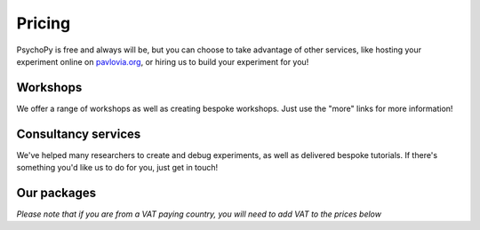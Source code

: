 Pricing
=======

PsychoPy is free and always will be, but you can choose to take advantage of other services, like hosting your experiment online on `pavlovia.org <https://pavlovia.org>`_, or hiring us to build your experiment for you!

Workshops
---------
We offer a range of workshops as well as creating bespoke workshops. Just use the "more" links for more information!

.. raw:: html

    <style>
        table {
            width: 100%;
            border-collapse: collapse;
            border: 1px solid black;
        }

        th, td {
            border: 1px solid black;
            padding: 8px;
            text-align: center;
            color: black;
        }

        th {
            background-color: #72D6FE;
            color: white;
        }

        .header-row th {
            text-align: center;
            background-color: #02A9EA;
            color: white;
        }

        .service-row td {
            font-weight: bold;
            text-align: center;
            background-color: #02A9EA;
            color: white;
        }

        .service-sub-row th {
            text-align: center;
            background-color: #72D6FE;
            font-weight: bold;
        }

        .cust_tooltip {
            position: relative;
            display: inline-block;
            cursor: pointer;
            opacity: 1;
        }

        .cust_tooltip .tooltiptext {
            visibility: hidden;
            width: 500px;
            background-color: #72D6FE;
            color: black;
            text-align: center;
            border-radius: 6px;
            padding: 5px 0;
            position: absolute;
            z-index: 1;
            bottom: 125%;
            left: 50%;
            margin-left: -60px;
            opacity: 1;
            transition: opacity 0.3s;
        }

        .cust_tooltip:hover .tooltiptext {
            visibility: visible;
            opacity: 1;
        }

        .info-icon {
            margin-left: 5px;
            font-style: normal; /* To ensure consistent rendering */
        }
        
        .image-carousel {
        display: flex;
        justify-content: center;
        width: 700px; /* Adjust to fit your layout */
        margin: auto; /* Centers the carousel */
        overflow: hidden; /* Hides parts of the images that overflow the container */
        }

        .image-carousel img {
            width: 100%; /* Makes sure each image fills the carousel */
            display: none; /* Initially hides all images */
            transition: opacity 0.5s ease; /* Smooth transition for fading in/out */
        }

        .image-carousel img:first-child {
            display: block; /* Shows the first image by default */
        }
    </style>
    
    <table>
        <!-- Consultancy services section -->
        <tr class="service-row">
            <td colspan="8">Workshops</td>
        </tr>
        <tr class="service-sub-row">
            <th> </th>
            <th colspan="2">Location</th>
            <th colspan="2">Duration</th>
            <th colspan="2">Cost</th>
            <th colspan="2">Info</th>
        </tr>
        <tr>
            <td>Official Three Day PsychoPy workshop</td>
            <td colspan="2">University of Nottingham, UK</td>
            <td colspan="2">3 days</td>
            <td colspan="2"><li>Student: £400</li><li>Academic staff: £450</li><li>Industry: £600</li></td>
            <td colspan="2"><a href = "https://workshops.psychopy.org/#nottingham_workshop"> More</a></td>
        </tr>
        <tr>
            <td>PsychoPy + Tobii eye tracking workshop</td>
            <td colspan="2">University of Nottingham, UK</td>
            <td colspan="2">Half day</td>
            <td colspan="2"><li>Student: £75</li><li>Academic staff: £100</li><li>Industry: £150</li></td>
            <td colspan="2"><a href = "https://workshops.psychopy.org/#tobii_workshop"> More</a></td>
        </tr>
        <tr>
            <td>Pavlovia Survey Feature Showcase</td>
            <td colspan="2">Virtual</td>
            <td colspan="2">1 hour</td>
            <td colspan="2">Free</td>
            <td colspan="2"><a href = "https://workshops.psychopy.org/#feature_showcase"> More</a></td>
        </tr>
        <tr>
            <td>Getting Started with PsychoPy</td>
            <td colspan="2">Virtual</td>
            <td colspan="2">1.5 hours</td>
            <td colspan="2">£20 (waiver available)</td>
            <td colspan="2"><a href = "https://workshops.psychopy.org/topics.html"> More</a></td>
        </tr>
        <tr>
            <td>Running Experiments Online with Pavlovia</td>
            <td colspan="2">Virtual</td>
            <td colspan="2">1.5 hours</td>
            <td colspan="2">£20 (waiver available)</td>
            <td colspan="2"><a href = "https://workshops.psychopy.org/topics.html"> More</a></td>
        </tr>
        <tr>
            <td>Extending Experiments with Python Code</td>
            <td colspan="2">Virtual</td>
            <td colspan="2">1.5 hours</td>
            <td colspan="2">£20 (waiver available)</td>
            <td colspan="2"><a href = "https://workshops.psychopy.org/topics.html"> More</a></td>
        </tr>
        <tr>
            <td>Coding an experiment from scratch using Python</td>
            <td colspan="2">Virtual</td>
            <td colspan="2">1.5 hours</td>
            <td colspan="2">£20 (waiver available)</td>
            <td colspan="2"><a href = "https://workshops.psychopy.org/topics.html"> More</a></td>
        </tr>
    </table>
    <br>
    <br>

Consultancy services
--------------------

We've helped many researchers to create and debug experiments, as well as delivered bespoke tutorials. 
If there's something you'd like us to do for you, just get in touch!

.. raw:: html

    <table>
    <!-- Consultancy services section -->
    <tr class="service-row">
        <td colspan="5">Consultancy services</td>
    </tr>
    <tr class="service-sub-row">
        <th> </th>
        <th colspan="2">Universities/charities</th>
        <th colspan="2">Commercial/businesses</th>
    </tr>
    <tr>
        <td>Support cost per hour</td>
        <td colspan="2">£70</td>
        <td colspan="2">£105</td>
    </tr>
    <tr>
        <td>Senior staff support cost per hour</td>
        <td colspan="2">£140</td>
        <td colspan="2">£210</td>
    </tr>
    </table>
    <br>
    <br>
    <div style="text-align: center;">
        <a href="https://forms.clickup.com/4570406/f/4bf96-7552/ZN8URSTDTWDENY6RP9" style="background-color: #02A9EA; color: white; padding: 10px 20px; text-decoration: none; display: inline-block; border-radius: 5px;">Click here to make a request for support!</a>
    </div>

Our packages
----------------
*Please note that if you are from a VAT paying country, you will need to add VAT to the prices below*

.. raw:: html

    <table>
        <tr class="header-row">
            <th colspan="5">Packages</th>
        </tr>
        <tr>
            <th></th>
            <th>PsychoPy</th>
            <th>Pavlovia Licence</th>
            <th>Pavlovia Licence + Workshops</th>
            <th>Pavlovia Licence + Workshops + Clinic</th>
        </tr>
        <!-- Features with tooltips and info icons -->
        <tr>
            <td>
                <div class="cust_tooltip">Community support via <a href="https://discourse.psychopy.org" target="_blank">our forum</a>

                </div>
            </td>
            <td>✓</td>
            <td>✓</td>
            <td>✓</td>
            <td>✓</td>
        </tr>
        <tr>
            <td>
                <div class="cust_tooltip">Unlimited accounts on pavlovia.org for your institute
                    <span class="info-icon">ℹ️</span>
                    <span class="tooltiptext">A pavlovia.org licence allows you to have an unlimited number of researchers</span>
                </div>
            </td>
            <td>—</td>
            <td>✓</td>
            <td>✓</td>
            <td>✓</td>
        </tr>
        <tr>
            <td>
                <div class="cust_tooltip">Unlimited number of experiments hosted on Pavlovia.org.
                    <span class="info-icon">ℹ️</span>
                    <span class="tooltiptext">A pavlovia.org licence allows every researcher to host as many experiments as they like!</span>
                </div>
            </td>
            <td>—</td>
            <td>✓</td>
            <td>✓</td>
            <td>✓</td>
        </tr>
        <tr>
            <td>
                <div class="cust_tooltip">3 x 1-hour virtual workshops
                    <span class="info-icon">ℹ️</span>
                    <span class="tooltiptext">Your Licence manager can schedule 3 x 1 hour virtual workshops, that will be hosted on Zoom. The workshops will introduce you to the basics of how to make an experiment in PsychoPy and how to launch your study on Pavlovia.org. </span>
                </div>
            </td>
            <td>—</td>
            <td>—</td>
            <td>✓</td>
            <td>✓</td>
        </tr>
        <tr>
            <td>
                <div class="cust_tooltip">Recording of workshops for departmental use
                    <span class="info-icon">ℹ️</span>
                    <span class="tooltiptext">A recording of the 3 x 1 hour workshops will be shared with your department to use as a teaching resource.</span>
                </div>
            </td>
            <td>—</td>
            <td>—</td>
            <td>✓</td>
            <td>✓</td>
        </tr>
        <tr>
            <td>
                <div class="cust_tooltip">40 weeks of 1-hour 'PsychoPy Clinic' sessions
                    <span class="info-icon">ℹ️</span>
                    <span class="tooltiptext">Clinic hours will be bookable with our team on a first come first served basis. We set aside hours agreed with your Licence Manager (e.g. every Wednesday 9 - 10am from dd/mm to dd/mm). Hourly usage per account user will be monitored and reported to the licence manager. We reserve the right to not guarantee a solution to all issues raised within clinic sessions (but we will always try our best to resolve most issues!).</span>
                </div>
            </td>
            <td>—</td>
            <td>—</td>
            <td>—</td>
            <td>✓</td>
        </tr>
        <tr>
            <td>
                <div class="cust_tooltip">
                   Price per 12 months
                </div>
            </td>
            <td>Free</td>
            <td>£1800</td>
            <td>£2000</td>
            <td>£5000</td>
        </tr>
        </table>
        <br>
        <br>
        <div style="text-align: center;">
        <a href="https://forms.clickup.com/4570406/f/4bf96-7612/VKR8FZTODF28ICX863" style="background-color: #02A9EA; color: white; padding: 10px 20px; text-decoration: none; display: inline-block; border-radius: 5px;">Book a free one hour demo</a>
        </div>
        <br>
        <div style="text-align: center;">
        <a href="https://forms.clickup.com/4570406/f/4bf96-7632/5QVSTYUIXN6Y9BY2OI " style="background-color: #02A9EA; color: white; padding: 10px 20px; text-decoration: none; display: inline-block; border-radius: 5px;">Request a licence</a>
        </div>


